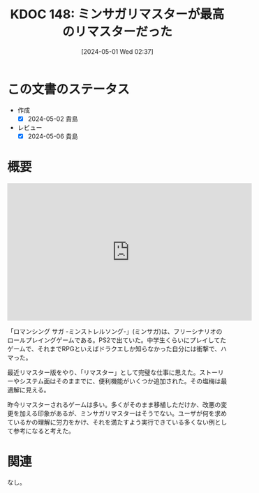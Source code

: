 :properties:
:ID: 20240501T023710
:mtime:    20241102180315
:ctime:    20241028101410
:end:
#+title:      KDOC 148: ミンサガリマスターが最高のリマスターだった
#+date:       [2024-05-01 Wed 02:37]
#+filetags:   :essay:
#+identifier: 20240501T023710

* この文書のステータス
- 作成
  - [X] 2024-05-02 貴島
- レビュー
  - [X] 2024-05-06 貴島

* 概要
#+begin_export html
<iframe width="560" height="315" src="https://www.youtube.com/embed/DLKiGQ6wNCA?si=ujnmikDJegAwVjjj" title="YouTube video player" frameborder="0" allow="accelerometer; autoplay; clipboard-write; encrypted-media; gyroscope; picture-in-picture; web-share" referrerpolicy="strict-origin-when-cross-origin" allowfullscreen></iframe>
#+end_export

「ロマンシング サガ -ミンストレルソング-」(ミンサガ)は、フリーシナリオのロールプレイングゲームである。PS2で出ていた。中学生くらいにプレイしてたゲームで、それまでRPGといえばドラクエしか知らなかった自分には衝撃で、ハマった。

最近リマスター版をやり、「リマスター」として完璧な仕事に思えた。ストーリーやシステム面はそのままでに、便利機能がいくつか追加された。その塩梅は最適解に見える。

昨今リマスターされるゲームは多い。多くがそのまま移植しただけか、改悪の変更を加える印象があるが、ミンサガリマスターはそうでない。ユーザが何を求めているかの理解に労力をかけ、それを満たすよう実行できている多くない例として参考になると考えた。

* 関連
なし。
